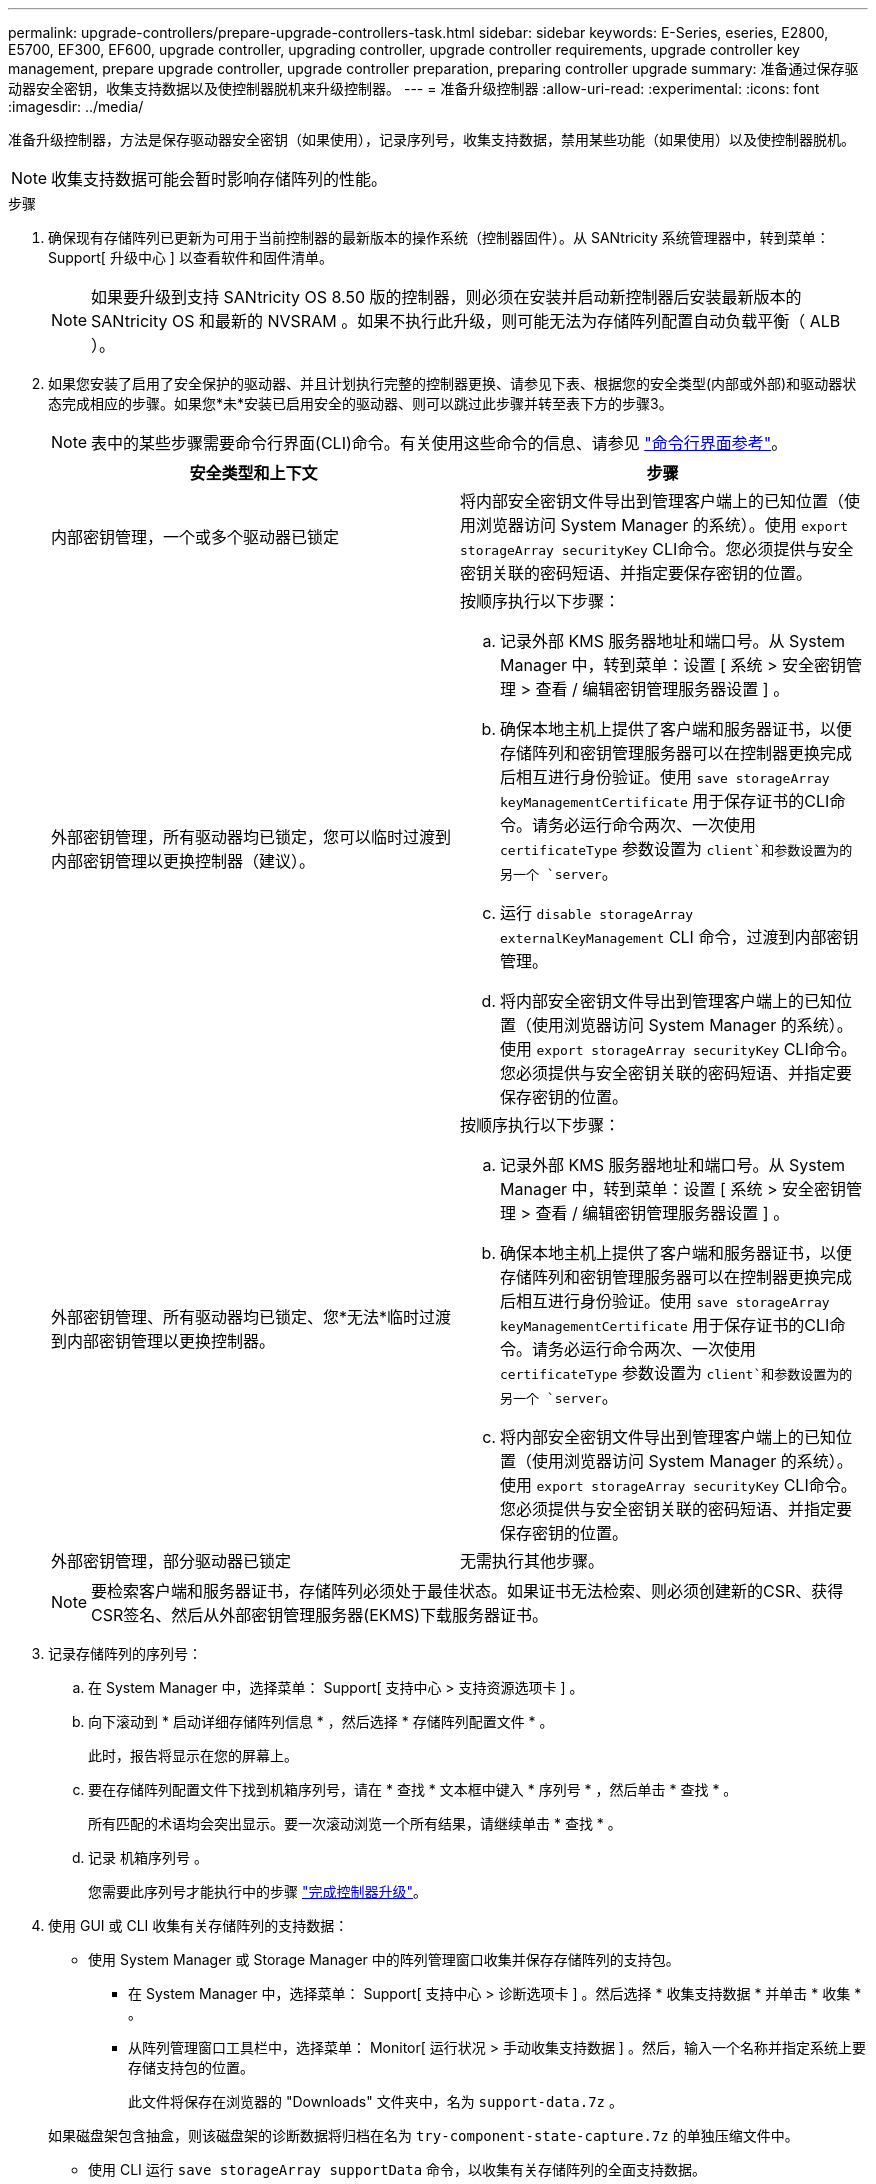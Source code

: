 ---
permalink: upgrade-controllers/prepare-upgrade-controllers-task.html 
sidebar: sidebar 
keywords: E-Series, eseries, E2800, E5700, EF300, EF600, upgrade controller, upgrading controller, upgrade controller requirements, upgrade controller key management, prepare upgrade controller, upgrade controller preparation, preparing controller upgrade 
summary: 准备通过保存驱动器安全密钥，收集支持数据以及使控制器脱机来升级控制器。 
---
= 准备升级控制器
:allow-uri-read: 
:experimental: 
:icons: font
:imagesdir: ../media/


[role="lead"]
准备升级控制器，方法是保存驱动器安全密钥（如果使用），记录序列号，收集支持数据，禁用某些功能（如果使用）以及使控制器脱机。


NOTE: 收集支持数据可能会暂时影响存储阵列的性能。

.步骤
. 确保现有存储阵列已更新为可用于当前控制器的最新版本的操作系统（控制器固件）。从 SANtricity 系统管理器中，转到菜单： Support[ 升级中心 ] 以查看软件和固件清单。
+

NOTE: 如果要升级到支持 SANtricity OS 8.50 版的控制器，则必须在安装并启动新控制器后安装最新版本的 SANtricity OS 和最新的 NVSRAM 。如果不执行此升级，则可能无法为存储阵列配置自动负载平衡（ ALB ）。

. 如果您安装了启用了安全保护的驱动器、并且计划执行完整的控制器更换、请参见下表、根据您的安全类型(内部或外部)和驱动器状态完成相应的步骤。如果您*未*安装已启用安全的驱动器、则可以跳过此步骤并转至表下方的步骤3。
+

NOTE: 表中的某些步骤需要命令行界面(CLI)命令。有关使用这些命令的信息、请参见 https://docs.netapp.com/us-en/e-series-cli/index.html["命令行界面参考"]。

+
|===
| 安全类型和上下文 | 步骤 


 a| 
内部密钥管理，一个或多个驱动器已锁定
 a| 
将内部安全密钥文件导出到管理客户端上的已知位置（使用浏览器访问 System Manager 的系统）。使用 `export storageArray securityKey` CLI命令。您必须提供与安全密钥关联的密码短语、并指定要保存密钥的位置。



 a| 
外部密钥管理，所有驱动器均已锁定，您可以临时过渡到内部密钥管理以更换控制器（建议）。
 a| 
按顺序执行以下步骤：

.. 记录外部 KMS 服务器地址和端口号。从 System Manager 中，转到菜单：设置 [ 系统 > 安全密钥管理 > 查看 / 编辑密钥管理服务器设置 ] 。
.. 确保本地主机上提供了客户端和服务器证书，以便存储阵列和密钥管理服务器可以在控制器更换完成后相互进行身份验证。使用 `save storageArray keyManagementCertificate` 用于保存证书的CLI命令。请务必运行命令两次、一次使用 `certificateType` 参数设置为 `client`和参数设置为的另一个 `server`。
.. 运行 `disable storageArray externalKeyManagement` CLI 命令，过渡到内部密钥管理。
.. 将内部安全密钥文件导出到管理客户端上的已知位置（使用浏览器访问 System Manager 的系统）。使用 `export storageArray securityKey` CLI命令。您必须提供与安全密钥关联的密码短语、并指定要保存密钥的位置。




 a| 
外部密钥管理、所有驱动器均已锁定、您*无法*临时过渡到内部密钥管理以更换控制器。
 a| 
按顺序执行以下步骤：

.. 记录外部 KMS 服务器地址和端口号。从 System Manager 中，转到菜单：设置 [ 系统 > 安全密钥管理 > 查看 / 编辑密钥管理服务器设置 ] 。
.. 确保本地主机上提供了客户端和服务器证书，以便存储阵列和密钥管理服务器可以在控制器更换完成后相互进行身份验证。使用 `save storageArray keyManagementCertificate` 用于保存证书的CLI命令。请务必运行命令两次、一次使用 `certificateType` 参数设置为 `client`和参数设置为的另一个 `server`。
.. 将内部安全密钥文件导出到管理客户端上的已知位置（使用浏览器访问 System Manager 的系统）。使用 `export storageArray securityKey` CLI命令。您必须提供与安全密钥关联的密码短语、并指定要保存密钥的位置。




 a| 
外部密钥管理，部分驱动器已锁定
 a| 
无需执行其他步骤。

|===
+

NOTE: 要检索客户端和服务器证书，存储阵列必须处于最佳状态。如果证书无法检索、则必须创建新的CSR、获得CSR签名、然后从外部密钥管理服务器(EKMS)下载服务器证书。

. 记录存储阵列的序列号：
+
.. 在 System Manager 中，选择菜单： Support[ 支持中心 > 支持资源选项卡 ] 。
.. 向下滚动到 * 启动详细存储阵列信息 * ，然后选择 * 存储阵列配置文件 * 。
+
此时，报告将显示在您的屏幕上。

.. 要在存储阵列配置文件下找到机箱序列号，请在 * 查找 * 文本框中键入 * 序列号 * ，然后单击 * 查找 * 。
+
所有匹配的术语均会突出显示。要一次滚动浏览一个所有结果，请继续单击 * 查找 * 。

.. 记录 `机箱序列号` 。
+
您需要此序列号才能执行中的步骤 link:complete-upgrade-controllers-task.html["完成控制器升级"]。



. 使用 GUI 或 CLI 收集有关存储阵列的支持数据：
+
** 使用 System Manager 或 Storage Manager 中的阵列管理窗口收集并保存存储阵列的支持包。
+
*** 在 System Manager 中，选择菜单： Support[ 支持中心 > 诊断选项卡 ] 。然后选择 * 收集支持数据 * 并单击 * 收集 * 。
*** 从阵列管理窗口工具栏中，选择菜单： Monitor[ 运行状况 > 手动收集支持数据 ] 。然后，输入一个名称并指定系统上要存储支持包的位置。
+
此文件将保存在浏览器的 "Downloads" 文件夹中，名为 `support-data.7z` 。

+
如果磁盘架包含抽盒，则该磁盘架的诊断数据将归档在名为 `try-component-state-capture.7z` 的单独压缩文件中。



** 使用 CLI 运行 `save storageArray supportData` 命令，以收集有关存储阵列的全面支持数据。


. 确保存储阵列与所有已连接主机之间未发生 I/O 操作：
+
.. 停止涉及从存储映射到主机的 LUN 的所有进程。
.. 确保没有应用程序向从存储映射到主机的任何 LUN 写入数据。
.. 卸载与阵列上的卷关联的所有文件系统。
+

NOTE: 停止主机 I/O 操作的确切步骤取决于主机操作系统和配置，这些步骤不在本说明的范围之内。如果您不确定如何停止环境中的主机 I/O 操作，请考虑关闭主机。

+

CAUTION: * 可能的数据丢失 * - 如果在执行 I/O 操作时继续执行此操作步骤，则可能会丢失数据。



. 如果存储阵列参与镜像关系，请停止二级存储阵列上的所有主机 I/O 操作。
. 如果您使用的是异步或同步镜像，请通过 System Manager 或阵列管理窗口删除任何镜像对并停用任何镜像关系。
. 如果有一个精简配置卷作为精简卷报告给主机，而旧阵列正在运行支持 UNMAP 功能的固件（ 8.25 固件或更高版本），请对所有精简卷禁用回写缓存：
+
.. 在 System Manager 中，选择菜单： Storage[Volumes] 。
.. 选择任何卷，然后选择菜单：更多（更改缓存设置）。
+
此时将显示更改缓存设置对话框。存储阵列上的所有卷都会显示在此对话框中。

.. 选择 * 基本 * 选项卡并更改读取缓存和写入缓存的设置。
.. 单击 * 保存 * 。
.. 等待五分钟，以便将缓存中的所有数据转储到磁盘。


. 如果在控制器上启用了安全断言标记语言（ SAML ），请联系技术支持以禁用 SAML 身份验证。
+

NOTE: 启用 SAML 后，您无法通过 SANtricity 系统管理器界面将其禁用。要禁用 SAML 配置，请联系技术支持以获得帮助。

. 等待所有正在进行的操作完成，然后再继续下一步。
+
.. 从 System Manager 的 * 主页 * 页面中，选择 * 查看正在执行的操作 * 。
.. 确保 * 正在执行的操作 * 窗口中显示的所有操作均已完成，然后再继续。


. 关闭控制器驱动器托盘的电源
+
等待控制器驱动器托盘上的所有 LED 变暗。

. 关闭与控制器驱动器托盘相连的每个驱动器托盘的电源
+
等待两分钟，使所有驱动器都旋转。



转至 link:remove-controllers-task.html["删除控制器"]。
